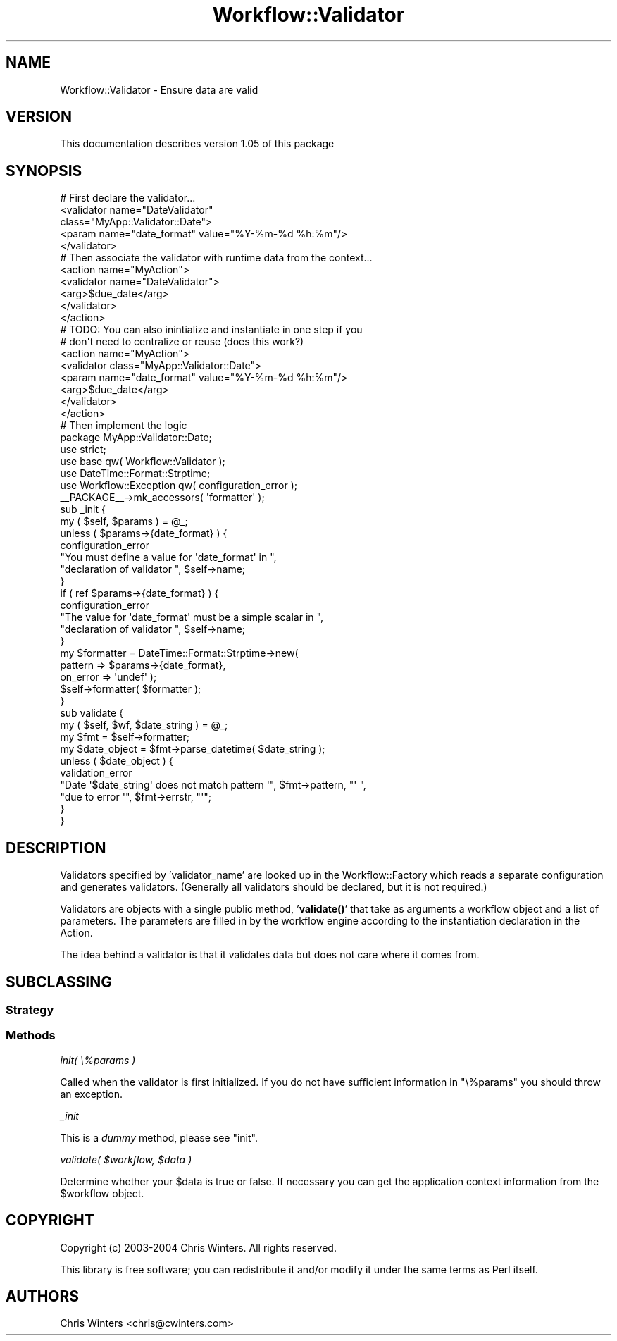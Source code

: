 .\" Automatically generated by Pod::Man 4.14 (Pod::Simple 3.40)
.\"
.\" Standard preamble:
.\" ========================================================================
.de Sp \" Vertical space (when we can't use .PP)
.if t .sp .5v
.if n .sp
..
.de Vb \" Begin verbatim text
.ft CW
.nf
.ne \\$1
..
.de Ve \" End verbatim text
.ft R
.fi
..
.\" Set up some character translations and predefined strings.  \*(-- will
.\" give an unbreakable dash, \*(PI will give pi, \*(L" will give a left
.\" double quote, and \*(R" will give a right double quote.  \*(C+ will
.\" give a nicer C++.  Capital omega is used to do unbreakable dashes and
.\" therefore won't be available.  \*(C` and \*(C' expand to `' in nroff,
.\" nothing in troff, for use with C<>.
.tr \(*W-
.ds C+ C\v'-.1v'\h'-1p'\s-2+\h'-1p'+\s0\v'.1v'\h'-1p'
.ie n \{\
.    ds -- \(*W-
.    ds PI pi
.    if (\n(.H=4u)&(1m=24u) .ds -- \(*W\h'-12u'\(*W\h'-12u'-\" diablo 10 pitch
.    if (\n(.H=4u)&(1m=20u) .ds -- \(*W\h'-12u'\(*W\h'-8u'-\"  diablo 12 pitch
.    ds L" ""
.    ds R" ""
.    ds C` ""
.    ds C' ""
'br\}
.el\{\
.    ds -- \|\(em\|
.    ds PI \(*p
.    ds L" ``
.    ds R" ''
.    ds C`
.    ds C'
'br\}
.\"
.\" Escape single quotes in literal strings from groff's Unicode transform.
.ie \n(.g .ds Aq \(aq
.el       .ds Aq '
.\"
.\" If the F register is >0, we'll generate index entries on stderr for
.\" titles (.TH), headers (.SH), subsections (.SS), items (.Ip), and index
.\" entries marked with X<> in POD.  Of course, you'll have to process the
.\" output yourself in some meaningful fashion.
.\"
.\" Avoid warning from groff about undefined register 'F'.
.de IX
..
.nr rF 0
.if \n(.g .if rF .nr rF 1
.if (\n(rF:(\n(.g==0)) \{\
.    if \nF \{\
.        de IX
.        tm Index:\\$1\t\\n%\t"\\$2"
..
.        if !\nF==2 \{\
.            nr % 0
.            nr F 2
.        \}
.    \}
.\}
.rr rF
.\"
.\" Accent mark definitions (@(#)ms.acc 1.5 88/02/08 SMI; from UCB 4.2).
.\" Fear.  Run.  Save yourself.  No user-serviceable parts.
.    \" fudge factors for nroff and troff
.if n \{\
.    ds #H 0
.    ds #V .8m
.    ds #F .3m
.    ds #[ \f1
.    ds #] \fP
.\}
.if t \{\
.    ds #H ((1u-(\\\\n(.fu%2u))*.13m)
.    ds #V .6m
.    ds #F 0
.    ds #[ \&
.    ds #] \&
.\}
.    \" simple accents for nroff and troff
.if n \{\
.    ds ' \&
.    ds ` \&
.    ds ^ \&
.    ds , \&
.    ds ~ ~
.    ds /
.\}
.if t \{\
.    ds ' \\k:\h'-(\\n(.wu*8/10-\*(#H)'\'\h"|\\n:u"
.    ds ` \\k:\h'-(\\n(.wu*8/10-\*(#H)'\`\h'|\\n:u'
.    ds ^ \\k:\h'-(\\n(.wu*10/11-\*(#H)'^\h'|\\n:u'
.    ds , \\k:\h'-(\\n(.wu*8/10)',\h'|\\n:u'
.    ds ~ \\k:\h'-(\\n(.wu-\*(#H-.1m)'~\h'|\\n:u'
.    ds / \\k:\h'-(\\n(.wu*8/10-\*(#H)'\z\(sl\h'|\\n:u'
.\}
.    \" troff and (daisy-wheel) nroff accents
.ds : \\k:\h'-(\\n(.wu*8/10-\*(#H+.1m+\*(#F)'\v'-\*(#V'\z.\h'.2m+\*(#F'.\h'|\\n:u'\v'\*(#V'
.ds 8 \h'\*(#H'\(*b\h'-\*(#H'
.ds o \\k:\h'-(\\n(.wu+\w'\(de'u-\*(#H)/2u'\v'-.3n'\*(#[\z\(de\v'.3n'\h'|\\n:u'\*(#]
.ds d- \h'\*(#H'\(pd\h'-\w'~'u'\v'-.25m'\f2\(hy\fP\v'.25m'\h'-\*(#H'
.ds D- D\\k:\h'-\w'D'u'\v'-.11m'\z\(hy\v'.11m'\h'|\\n:u'
.ds th \*(#[\v'.3m'\s+1I\s-1\v'-.3m'\h'-(\w'I'u*2/3)'\s-1o\s+1\*(#]
.ds Th \*(#[\s+2I\s-2\h'-\w'I'u*3/5'\v'-.3m'o\v'.3m'\*(#]
.ds ae a\h'-(\w'a'u*4/10)'e
.ds Ae A\h'-(\w'A'u*4/10)'E
.    \" corrections for vroff
.if v .ds ~ \\k:\h'-(\\n(.wu*9/10-\*(#H)'\s-2\u~\d\s+2\h'|\\n:u'
.if v .ds ^ \\k:\h'-(\\n(.wu*10/11-\*(#H)'\v'-.4m'^\v'.4m'\h'|\\n:u'
.    \" for low resolution devices (crt and lpr)
.if \n(.H>23 .if \n(.V>19 \
\{\
.    ds : e
.    ds 8 ss
.    ds o a
.    ds d- d\h'-1'\(ga
.    ds D- D\h'-1'\(hy
.    ds th \o'bp'
.    ds Th \o'LP'
.    ds ae ae
.    ds Ae AE
.\}
.rm #[ #] #H #V #F C
.\" ========================================================================
.\"
.IX Title "Workflow::Validator 3"
.TH Workflow::Validator 3 "2020-07-11" "perl v5.32.0" "User Contributed Perl Documentation"
.\" For nroff, turn off justification.  Always turn off hyphenation; it makes
.\" way too many mistakes in technical documents.
.if n .ad l
.nh
.SH "NAME"
Workflow::Validator \- Ensure data are valid
.SH "VERSION"
.IX Header "VERSION"
This documentation describes version 1.05 of this package
.SH "SYNOPSIS"
.IX Header "SYNOPSIS"
.Vb 5
\& # First declare the validator...
\& <validator name="DateValidator"
\&            class="MyApp::Validator::Date">
\&   <param name="date_format" value="%Y\-%m\-%d %h:%m"/>
\& </validator>
\&
\& # Then associate the validator with runtime data from the context...
\& <action name="MyAction">
\&    <validator name="DateValidator">
\&       <arg>$due_date</arg>
\&    </validator>
\& </action>
\&
\& # TODO: You can also inintialize and instantiate in one step if you
\& # don\*(Aqt need to centralize or reuse (does this work?)
\&
\& <action name="MyAction">
\&    <validator class="MyApp::Validator::Date">
\&       <param name="date_format" value="%Y\-%m\-%d %h:%m"/>
\&       <arg>$due_date</arg>
\&    </validator>
\& </action>
\&
\& # Then implement the logic
\&
\& package MyApp::Validator::Date;
\&
\& use strict;
\& use base qw( Workflow::Validator );
\& use DateTime::Format::Strptime;
\& use Workflow::Exception qw( configuration_error );
\&
\& _\|_PACKAGE_\|_\->mk_accessors( \*(Aqformatter\*(Aq );
\&
\& sub _init {
\&     my ( $self, $params ) = @_;
\&     unless ( $params\->{date_format} ) {
\&         configuration_error
\&             "You must define a value for \*(Aqdate_format\*(Aq in ",
\&             "declaration of validator ", $self\->name;
\&     }
\&     if ( ref $params\->{date_format} ) {
\&         configuration_error
\&             "The value for \*(Aqdate_format\*(Aq must be a simple scalar in ",
\&             "declaration of validator ", $self\->name;
\&     }
\&     my $formatter = DateTime::Format::Strptime\->new(
\&                              pattern => $params\->{date_format},
\&                              on_error => \*(Aqundef\*(Aq );
\&     $self\->formatter( $formatter );
\& }
\&
\& sub validate {
\&     my ( $self, $wf, $date_string ) = @_;
\&     my $fmt = $self\->formatter;
\&     my $date_object = $fmt\->parse_datetime( $date_string );
\&     unless ( $date_object ) {
\&         validation_error
\&             "Date \*(Aq$date_string\*(Aq does not match pattern \*(Aq", $fmt\->pattern, "\*(Aq ",
\&             "due to error \*(Aq", $fmt\->errstr, "\*(Aq";
\&     }
\& }
.Ve
.SH "DESCRIPTION"
.IX Header "DESCRIPTION"
Validators specified by 'validator_name' are looked up in the
Workflow::Factory which reads a separate configuration and
generates validators. (Generally all validators should be declared,
but it is not required.)
.PP
Validators are objects with a single public method, '\fBvalidate()\fR' that
take as arguments a workflow object and a list of parameters. The
parameters are filled in by the workflow engine according to the
instantiation declaration in the Action.
.PP
The idea behind a validator is that it validates data but does not
care where it comes from.
.SH "SUBCLASSING"
.IX Header "SUBCLASSING"
.SS "Strategy"
.IX Subsection "Strategy"
.SS "Methods"
.IX Subsection "Methods"
\fIinit( \e%params )\fR
.IX Subsection "init( %params )"
.PP
Called when the validator is first initialized. If you do not have
sufficient information in \f(CW\*(C`\e%params\*(C'\fR you should throw an exception.
.PP
\fI_init\fR
.IX Subsection "_init"
.PP
This is a \fIdummy\fR method, please see \*(L"init\*(R".
.PP
\fIvalidate( \f(CI$workflow\fI, \f(CI$data\fI )\fR
.IX Subsection "validate( $workflow, $data )"
.PP
Determine whether your \f(CW$data\fR is true or false. If necessary you can
get the application context information from the \f(CW$workflow\fR object.
.SH "COPYRIGHT"
.IX Header "COPYRIGHT"
Copyright (c) 2003\-2004 Chris Winters. All rights reserved.
.PP
This library is free software; you can redistribute it and/or modify
it under the same terms as Perl itself.
.SH "AUTHORS"
.IX Header "AUTHORS"
Chris Winters <chris@cwinters.com>
